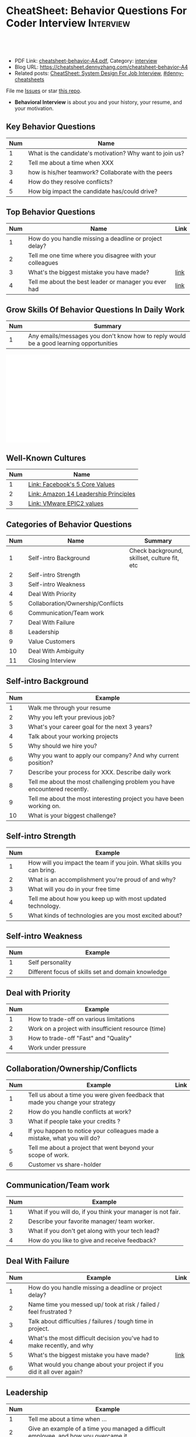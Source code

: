 * CheatSheet: Behavior Questions For Coder Interview              :Interview:
:PROPERTIES:
:type:     interview
:export_file_name: cheatsheet-behavior-A4.pdf
:END:

#+BEGIN_HTML
<a href="https://github.com/dennyzhang/cheatsheet.dennyzhang.com/tree/master/cheatsheet-behavior-A4"><img align="right" width="200" height="183" src="https://www.dennyzhang.com/wp-content/uploads/denny/watermark/github.png" /></a>
<div id="the whole thing" style="overflow: hidden;">
<div style="float: left; padding: 5px"> <a href="https://www.linkedin.com/in/dennyzhang001"><img src="https://www.dennyzhang.com/wp-content/uploads/sns/linkedin.png" alt="linkedin" /></a></div>
<div style="float: left; padding: 5px"><a href="https://github.com/dennyzhang"><img src="https://www.dennyzhang.com/wp-content/uploads/sns/github.png" alt="github" /></a></div>
<div style="float: left; padding: 5px"><a href="https://www.dennyzhang.com/slack" target="_blank" rel="nofollow"><img src="https://www.dennyzhang.com/wp-content/uploads/sns/slack.png" alt="slack"/></a></div>
</div>

<br/><br/>
<a href="http://makeapullrequest.com" target="_blank" rel="nofollow"><img src="https://img.shields.io/badge/PRs-welcome-brightgreen.svg" alt="PRs Welcome"/></a>
#+END_HTML

- PDF Link: [[https://github.com/dennyzhang/cheatsheet.dennyzhang.com/blob/master/cheatsheet-behavior-A4/cheatsheet-behavior-A4.pdf][cheatsheet-behavior-A4.pdf]], Category: [[https://cheatsheet.dennyzhang.com/category/interview/][interview]]
- Blog URL: https://cheatsheet.dennyzhang.com/cheatsheet-behavior-A4
- Related posts: [[https://cheatsheet.dennyzhang.com/cheatsheet-systemdesign-A4][CheatSheet: System Design For Job Interview]], [[https://github.com/topics/denny-cheatsheets][#denny-cheatsheets]]

File me [[https://github.com/dennyzhang/cheatsheet.dennyzhang.com/issues][Issues]] or star [[https://github.com/dennyzhang/cheatsheet.dennyzhang.com][this repo]].

- *Behavioral Interview* is about you and your history, your resume, and your motivation. 
** Key Behavior Questions
| Num | Name                                                     |
|-----+----------------------------------------------------------|
|   1 | What is the candidate's motivation? Why want to join us? |
|   2 | Tell me about a time when XXX                            |
|   3 | how is his/her teamwork? Collaborate with the peers      |
|   4 | How do they resolve conflicts?                           |
|   5 | How big impact the candidate has/could drive?            |
#+TBLFM: $1=@-1$1+1;N
** Top Behavior Questions
| Num | Name                                                     | Link |
|-----+----------------------------------------------------------+------|
|   1 | How do you handle missing a deadline or project delay?   |      |
|   2 | Tell me one time where you disagree with your colleagues |      |
|   3 | What's the biggest mistake you have made?                | [[https://www.myperfectresume.com/how-to/interview-tips/what-is-the-biggest-mistake-youve-made][link]] |
|   4 | Tell me about the best leader or manager you ever had    | [[https://www.thebalancecareers.com/how-to-answer-interview-questions-about-your-ideal-boss-2063848][link]] |
#+TBLFM: $1=@-1$1+1;N
** Grow Skills Of Behavior Questions In Daily Work
| Num | Summary                                                                                |
|-----+----------------------------------------------------------------------------------------|
|   1 | Any emails/messages you don't know how to reply would be a good learning opportunities |
#+TBLFM: $1=@-1$1+1;N

#+BEGIN_HTML
<iframe style="width:120px;height:240px;" marginwidth="0" marginheight="0" scrolling="no" frameborder="0" src="//ws-na.amazon-adsystem.com/widgets/q?ServiceVersion=20070822&OneJS=1&Operation=GetAdHtml&MarketPlace=US&source=ac&ref=qf_sp_asin_til&ad_type=product_link&tracking_id=dennyzhang-20&marketplace=amazon&region=US&placement=0312337361&asins=0312337361&linkId=9215d43db678251263203c0cd79b48bc&show_border=false&link_opens_in_new_window=false&price_color=333333&title_color=0066c0&bg_color=ffffff">
</iframe>
#+END_HTML
** Well-Known Cultures
| Num | Name                                  |
|-----+---------------------------------------|
|   1 | [[https://www.facebook.com/pg/facebookcareers/photos/?tab=album&album_id=1655178611435493][Link: Facebook's 5 Core Values]]        |
|   2 | [[https://www.amazon.jobs/en/principles][Link: Amazon 14 Leadership Principles]] |
|   3 | [[https://blogs.vmware.com/cfo/epic2-vmware-values/][Link: VMware EPIC2 values]]             |
#+TBLFM: $1=@-1$1+1;N

** Categories of Behavior Questions
| Num | Name                              | Summary                                      |
|-----+-----------------------------------+----------------------------------------------|
|   1 | Self-intro Background             | Check background, skillset, culture fit, etc |
|   2 | Self-intro Strength               |                                              |
|   3 | Self-intro Weakness               |                                              |
|   4 | Deal With Priority                |                                              |
|   5 | Collaboration/Ownership/Conflicts |                                              |
|   6 | Communication/Team work           |                                              |
|   7 | Deal With Failure                 |                                              |
|   8 | Leadership                        |                                              |
|   9 | Value Customers                   |                                              |
|  10 | Deal With Ambiguity               |                                              |
|  11 | Closing Interview                 |                                              |
#+TBLFM: $1=@-1$1+1;N

** Self-intro Background
| Num | Example                                                                   |
|-----+---------------------------------------------------------------------------|
|   1 | Walk me through your resume                                               |
|   2 | Why you left your previous job?                                           |
|   3 | What's your career goal for the next 3 years?                             |
|   4 | Talk about your working projects                                          |
|   5 | Why should we hire you?                                                   |
|   6 | Why you want to apply our company? And why current position?              |
|   7 | Describe your process for XXX. Describe daily work                        |
|   8 | Tell me about the most challenging problem you have encountered recently. |
|   9 | Tell me about the most interesting project you have been working on.      |
|  10 | What is your biggest challenge?                                           |
#+TBLFM: $1=@-1$1+1;N

** Self-intro Strength
| Num | Example                                                              |
|-----+----------------------------------------------------------------------|
|   1 | How will you impact the team if you join. What skills you can bring. |
|   2 | What is an accomplishment you're proud of and why?                   |
|   3 | What will you do in your free time                                   |
|   4 | Tell me about how you keep up with most updated technology.          |
|   5 | What kinds of technologies are you most excited about?               |
#+TBLFM: $1=@-1$1+1;N

#+BEGIN_HTML
<a href="https://cheatsheet.dennyzhang.com"><img align="right" width="185" height="37" src="https://raw.githubusercontent.com/dennyzhang/cheatsheet.dennyzhang.com/master/images/cheatsheet_dns.png"></a>
#+END_HTML
** Self-intro Weakness               
| Num | Example                                            |
|-----+----------------------------------------------------|
|   1 | Self personality                                   |
|   2 | Different focus of skills set and domain knowledge |
#+TBLFM: $1=@-1$1+1;N

** Deal with Priority                
| Num | Example                                             |
|-----+-----------------------------------------------------|
|   1 | How to trade-off on various limitations             |
|   2 | Work on a project with insufficient resource (time) |
|   3 | How to trade-off "Fast" and "Quality"               |
|   4 | Work under pressure                                 |
#+TBLFM: $1=@-1$1+1;N

** Collaboration/Ownership/Conflicts 
| Num | Example                                                                         | Link |
|-----+---------------------------------------------------------------------------------+------|
|   1 | Tell us about a time you were given feedback that made you change your strategy |      |
|   2 | How do you handle conflicts at work?                                            |      |
|   3 | What if people take your credits ?                                              |      |
|   4 | If you happen to notice your colleagues made a mistake, what you will do?       |      |
|   5 | Tell me about a project that went beyond your scope of work.                    |      |
|   6 | Customer vs share-holder                                                        |      |
#+TBLFM: $1=@-1$1+1;N

[[image-blog:Star Principle][https://raw.githubusercontent.com/dennyzhang/cheatsheet.dennyzhang.com/master/cheatsheet-behavior-A4/mystar.png]]
** Communication/Team work           
| Num | Example                                                     |
|-----+-------------------------------------------------------------|
|   1 | What if you will do, if you think your manager is not fair. |
|   2 | Describe your favorite manager/ team worker.                |
|   3 | What if you don't get along with your tech lead?            |
|   4 | How do you like to give and receive feedback?               |
#+TBLFM: $1=@-1$1+1;N
#+BEGIN_HTML
<a href="https://cheatsheet.dennyzhang.com"><img align="right" width="185" height="37" src="https://raw.githubusercontent.com/dennyzhang/cheatsheet.dennyzhang.com/master/images/cheatsheet_dns.png"></a>
#+END_HTML

** Deal With Failure                 
| Num | Example                                                                 | Link |
|-----+-------------------------------------------------------------------------+------|
|   1 | How do you handle missing a deadline or project delay?                  |      |
|   2 | Name time you messed up/ took at risk / failed / feel frustrated ?      |      |
|   3 | Talk about difficulties / failures / tough time in project.             |      |
|   4 | What's the most difficult decision you've had to make recently, and why |      |
|   5 | What's the biggest mistake you have made?                               | [[https://www.myperfectresume.com/how-to/interview-tips/what-is-the-biggest-mistake-youve-made][link]] |
|   6 | What would you change about your project if you did it all over again?  |      |
#+TBLFM: $1=@-1$1+1;N                                                                     

** Leadership                        
| Num | Example                                                                                   |
|-----+-------------------------------------------------------------------------------------------|
|   1 | Tell me about a time when ...                                                             |
|   2 | Give an example of a time you managed a difficult employee, and how you overcame it.      |
|   3 | How do you deal with people who disagree with you?                                        |
|   4 | Walk me through a time you managed a complex team project. How you approach and delegate? |
|   5 | Tell me about the best leader or manager you ever had                                     |
#+TBLFM: $1=@-1$1+1;N                                                                     

[[image-blog:Amazon 14 Leadership][https://cheatsheet.dennyzhang.com/wp-content/uploads/2019/10/amazon-14-leadership.png]]
** Value Customers 
| Num | Example                                                                                  |
|-----+------------------------------------------------------------------------------------------|
|   1 | How do you plan to ensure that your focus is always on improving the customer experience |
|   2 | (?) Tell me about a time you had to think outside the box to complete a task.            |
|   3 | Customer benefits vs Share-holder's benefits                                             |
#+TBLFM: $1=@-1$1+1;N                                                                     

** Deal With Ambiguity
|Num| Example                                                             |
|------+---------------------------------------------------------------------|
|    1 | Tell me about a time you had to deal with ambiguity                 |
|    2 | Describe a situation where you had to make a decision without data. |
#+TBLFM: $1=@-1$1+1;N                                                                     

** Closing Interview
| Num | Example                                            |
|-----+----------------------------------------------------|
|   1 | Do you have some questions for me or our project?  |
|   2 | What is a typical day for you?                     |
|   3 | What is the key to be successful in your position? |
#+TBLFM: $1=@-1$1+1;N                                                                     

** Reference
| Num       | Example                                                                             |
|-----------+-------------------------------------------------------------------------------------|
| Reference | [[https://www.amazon.jobs/en/principles][Link: Amazon Leadership Principles]], [[https://www.youtube.com/watch?v=PJKYqLP6MRE&t=3s][YouTube: Intro to Behavioural Interviews]]        |
| Reference | [[https://hire.google.com/articles/leadership-interview-questions/][Google: 10 leadership interview questions]], [[https://hire.google.com/articles/7-proven-job-interview-questions/][Google: 7 Proven Job Interview Questions]] |

** More Resources
License: Code is licensed under [[https://www.dennyzhang.com/wp-content/mit_license.txt][MIT License]].

#+BEGIN_HTML
<a href="https://cheatsheet.dennyzhang.com"><img align="right" width="201" height="268" src="https://raw.githubusercontent.com/USDevOps/mywechat-slack-group/master/images/denny_201706.png"></a>

<a href="https://cheatsheet.dennyzhang.com"><img align="right" src="https://raw.githubusercontent.com/dennyzhang/cheatsheet.dennyzhang.com/master/images/cheatsheet_dns.png"></a>
#+END_HTML
* org-mode configuration                                           :noexport:
#+STARTUP: overview customtime noalign logdone showall
#+DESCRIPTION:
#+KEYWORDS:
#+LATEX_HEADER: \usepackage[margin=0.6in]{geometry}
#+LaTeX_CLASS_OPTIONS: [8pt]
#+LATEX_HEADER: \usepackage[english]{babel}
#+LATEX_HEADER: \usepackage{lastpage}
#+LATEX_HEADER: \usepackage{fancyhdr}
#+LATEX_HEADER: \pagestyle{fancy}
#+LATEX_HEADER: \fancyhf{}
#+LATEX_HEADER: \rhead{Updated: \today}
#+LATEX_HEADER: \rfoot{\thepage\ of \pageref{LastPage}}
#+LATEX_HEADER: \lfoot{\href{https://github.com/dennyzhang/cheatsheet.dennyzhang.com/tree/master/cheatsheet-behavior-A4}{GitHub: https://github.com/dennyzhang/cheatsheet.dennyzhang.com/tree/master/cheatsheet-behavior-A4}}
#+LATEX_HEADER: \lhead{\href{https://cheatsheet.dennyzhang.com/cheatsheet-slack-A4}{Blog URL: https://cheatsheet.dennyzhang.com/cheatsheet-behavior-A4}}
#+AUTHOR: Denny Zhang
#+EMAIL:  denny@dennyzhang.com
#+TAGS: noexport(n)
#+PRIORITIES: A D C
#+OPTIONS:   H:3 num:t toc:nil \n:nil @:t ::t |:t ^:t -:t f:t *:t <:t
#+OPTIONS:   TeX:t LaTeX:nil skip:nil d:nil todo:t pri:nil tags:not-in-toc
#+EXPORT_EXCLUDE_TAGS: exclude noexport
#+SEQ_TODO: TODO HALF ASSIGN | DONE BYPASS DELEGATE CANCELED DEFERRED
#+LINK_UP:
#+LINK_HOME:
* misc                                                             :noexport:

[[color:#c7254e][Common Pitfalls To Avoid:]]

1. Fake something to make yourself look better.
- Take credits of others' work.
- Show signals of being negative or no energy

[[color:#c7254e][Fundamental Questions:]]

1. Why you want to join us? [[color:#c7254e][How you can benefit from us]].
- What you can provide? [[color:#c7254e][How we can benefit from you]].
- [[color:#c7254e][Self Intro]]: Introduce your experience and yourself.

| Talk to the point + solid supportings | Interviewers can easily get tired or distracted.                                    |
| Hands-on experience matters           | Point our your relevant working experience for current topic                        |
* https://www.1point3acres.com/bbs/forum.php?mod=viewthread&tid=209651&extra=page%3D1%26filter%3Dsortid%26sortid%3D192%26sortid%3D192 :noexport:
* TODO https://www.1point3acres.com/bbs/forum.php?mod=viewthread&tid=307462&extra=page%3D1%26filter%3Dsortid%26orderby%3Dheats%26sortid%3D311%26sortid%3D311%26orderby%3Dheats :noexport:
* TODO Google behavior questions                                   :noexport:
Google 很少问 BQ,准备下面几个就够用了:
自我介绍
Resume 上的内容
Why Google
Greatest experience or project
* TODO https://www.1point3acres.com/bbs/thread-551630-1-1.html     :noexport:
* TODO 首先要避免 pre-commitment, 对于"你期待的薪资是多少？"这个问题 :noexport:
If you do not mind, can you tell me the rage of SDE 2 at XXX?

huh, it depends, by the way, what is the earliest date I can start work?

https://www.1point3acres.com/bbs/forum.php?mod=viewthread&tid=533501&extra=page%3D7%26filter%3Ddigest%26digest%3D1%26sortid%3D192%26digest%3D1%26sortid%3D192
谈谈如何与HR negotiate package|一亩三分地求职版
* TODO https://www.1point3acres.com/bbs/thread-563886-1-1.html     :noexport:
* TODO What are key events in your work history                    :noexport:
https://www.facebook.com/careers/life/preparing-for-your-software-engineering-interview-at-facebook/
Know yourself: Take the time to review your own resume as your interviewer will almost certainly ask about key events in your work history.
* #  --8<-------------------------- separator ------------------------>8-- :noexport:
* TODO questions                                                   :noexport:
https://www.1point3acres.com/bbs/thread-560499-1-1.html
面狗家的下面必看啊（怕惹麻烦所以加个隐藏）
以前狗家5轮都是coding或者system design（除非你面的是manager）.大约半年前加了一个behavioral and leaderhsip round,所以如果你是L3,你会有4轮coding和一个BQ.但是HR好像没有给很多hint怎么准备.题目无非就是你讲故事,或者问你这个情况你会怎么做.大家不要误会那个leadership是要怎么管理别人.老美的leadership含义很广,对L3/4/5来说,leadership其实是怎么管理自己-自己的项目,进度,成长,沟通等等.Behavioral那都是common sense了,team work什么的.

亚麻的那个军规16条很好,可以做基础.狗家自己特别的是:
- 你得能管理自己的项目和进度,能够prioritize自己的项目.根据什么标准prioritize？你自己的喜好吗？亚麻军规里其实有,我不敢说的太明了.其实都是common sense
- 需求不明确怎么办？你会自己想办法吗？还是依赖别人？Project的需求总在变,你会撂摊子不干了,或者抱怨连天吗？
- 亚麻里有个having backbone,那是指manager.如果你的同事做了不好的事或者决定呢？你会视而不见或者和稀泥吗？想想狗家"不做恶"的信条,想想你怎么融入啊？

需要准备至少3-4个故事,比如怎么处理和team里的人的conflict,项目要miss deadline了怎么办的等等.实在没有？那也要编啊.一定要有细节,因为面试官会问得很细.还有一句"废话",要显示出你对产品的热情,对自己职业的热情,而不是就安于一个"码农",说说你怎么提高自己的,online course? open source project？

说实话我不觉得这种对非manager的BQ面试有什么用,只能过滤一下无脑的愣头青吧.但是你只要知道面试官想听的keyword,还是比涮题简单的吧.

另外,我们写面试报告的时候,不能用he or she,就是不想透露任何在HC环节能引起歧视的信息,包括年龄,种族等等.狗家在这点上真是很nice和认真的.所以大家回答问题的时候,可千万别一不小心说漏了嘴.那很可能是一票否决.
* TODO 问BQ(behavioral question)时,他们到底在问什么               :noexport:
https://www.1point3acres.com/bbs/thread-566677-1-1.html
#+BEGIN_EXAMPLE
历时2个多月的刷题和无数拒信后,楼主终于转专业上岸了,写一些关于BQ的经验回报地里吧.关于我认为的BQ问题的潜台词,我给您翻译翻译,这些BQ到底在问什么？现在BQ越来越重要了,我碰到两次面试,有一轮就是只问BQ,连续40分钟BQ快问快答,人都要疯掉了,说得口干舌燥.这里写一些常见的BQ吧,基本属于必考感觉.

介绍一个你最喜欢的项目？介绍下简历？介绍下自己？

翻译:有没有看职位要求？说说职位要求要找什么人？你是这样的人么？介绍一个你最符合这个职位要求的项目,最后强调你是good fit

你最大的缺点/失败？

翻译:你一个无伤大雅的小缺点/失败是什么？你从以前的哪个项目知道自己有这个缺点/失败？知道以后学到了什么教训？在后面哪个项目中吸取了这个教训,做了什么,取得了什么结果？

你最大的优点？

翻译:我知道你很牛,你哪个特质最符合这个职位的要求,并且在最后强调你的某某优点让你是一个good fit for this position

为什么选我们这个公司？

翻译:公司的mission是什么？我的career goal和你们公司的mission完美契合;职位的要求是什么？我的背景和能力和这个职位的要求完美契合.最后强调你是good fit

怎么知道这个职位的？

翻译:如实回答就行,我一般都说career fair和公司的工程师聊了聊,关键是最后要再重复一遍,据我了解,这个职位是干啥或者需要啥,我以前也在做这个或者有相关的技能,所以good fit

队友/同事不干活/很难相处咋办？

翻译:你有没有经常和队友/同事主动沟通？你愿不愿意为了团队,帮队友/同事分担一些工作？能不能以非常职业的方式解决这个问题？

队友/同事不同意你的观点咋办？

翻译:你有没有自己花一些时间做一个数字化（quantitative）的比较？有没有向队友/同事提交一个详细的报告或者比较（report/strong case）来说服ta？会不会有效的沟通？

你怎么定义成功？

翻译:一般我都说达到自己制定的目标就算成功,这样容易说;那就可以理解为你有没有为自己制定目标？你的目标是啥？你现在完成的怎么样？未来在这个公司想怎么发展自己？（develop tech stack,gain more domain knowledge,see myself in postion of senior engiener in xx years）

被安排了一个很难的任务咋办？

翻译:你会不会和你的老板沟通？你会不会和你的同事沟通？你会不会提出合理的要求？能不能以非常职业的方式解决这个问题？

任务的due被提前了咋办？有没有身背数个deadline的经历？
以下内容需要积分高于 20 您已经可以浏览

翻译:你是怎么管理你的时间的？比如日历上设置好项目,还有提醒;你会不会根据工作的优先级安排你的时间？你会不会为了项目组的整体利益考虑（best interest of my team）,舍弃一些个人利益？比如为了毕设,自己的考试就不投入太多时间;会不会和别人沟通寻找解决方案？如果你是组长,你知道due提前了会不会采取措施？比如立刻开会,重新安排这个项目后面的任务和时间节点.

为什么你是xx专业,却想做sde/ds/mle？

翻译:你之前哪段项目/实习经历做了有关sde/ds/mle的啥？你产生了啥影响,取得了啥结果？你是不是很享受你的产出？（是,所以我想转）
#+END_EXAMPLE
* Review behavior question                                         :noexport:
- There are lots of common-sense and easy tips
  Before fighting back, understand what they want? Might not be as much as you thought.
  For credential management, no plain text are common sense. But kepts getting ignored.
* #  --8<-------------------------- separator ------------------------>8-- :noexport:
* TODO local notes                                                 :noexport:
** TODO How to nail down a tech person                             :noexport:
** TODO How to avoid shitty project?                               :noexport:
* TODO amazon leadership                                           :noexport:
https://leetcode.com/discuss/interview-question/437082/amazon-behavioral-questions-leadership-principles-lp
1.https://interviewgenie.com/blog-1/category/Amazon+interviews
2.https://www.youtube.com/channel/UCw0uQHve23oMWgQcTTpgQsQ/playlists
3.https://medium.com/@scarletinked/are-you-the-leader-were-looking-for-interviewing-at-amazon-8301d787815d

Tell me about a situation where you had a conflict with someone on your team. What was it about? What did you do? How did they react? What was the outcome?

Give an example of when you saw a peer struggling and decided to step in and help. What was the situation and what actions did you take? What was the outcome?
Tell me about a time you committed a mistake?

Tell me about a time when your earned your teammate's trust?

Tell me about a time when you couldn't meet your deadline?

Tell me about a time when your teammate didn't agree with you? What did you do?

Tell me about a time when you invented something?

Tell me about a time when you took important decision without any data?

Tell me about a time when you helped one of your teammates?

Have you ever been in a situation where you had to make a choice among a few options, but did not have a lot of time to explore each option

Have you ever failed at something? What did you learn from it?

name time when you went out of your way to help someone?

Time when you came up with novel solution.
Received negative feedback from manager and how you responded.
Time when you went above and beyond your job responsibilities.
Time when you did not have enough data and had to use judgement to make decision.
Time when you helped someone in their work.
Time when you helped someone grow in career and it benefited them.
Time when you helped someone grow but did not benefit them.
Time when you were 75% through a project and realized you had the wrong goal.
Time when your team members were not supporting something but you pushed and went for a more optimal solution.
Time when you pushed back a decision from your management for better long term benefits.
Time when you failed to meet your commitment

Tell me about yourself. Tell me about a project you're working on.

Time when you were working on a project on a time constraint

Time when you didn't meet a deadline

Time when you needed help from somebody

Tell me about yourself.
Tell me about a time you had to help a team member struggling with a task.
Tell me about a time you faced an obstacle and how you overcame it.

Tell me about one of your projects?
Tell me about one of your projects so the same as the first guy.
Tell me a time you took some on some risk

Have you ever gone out of your way to help a peer? (ownership)
Have you ever had to make a tough decision without consulting anybody? (bias for action)
asked me about my past projects that I've worked on and gave me detailed explaination about the Internship.

Tell me about a time when you learned new technologies
Tell me about a time when you took a decision on your own without the manager's prior approval
Tell me about a time you had multiple solutions and you had to select an optimal one

Tell me about a time when you innovated and exceeded the expectation

Tell me about a time where you had to make a decision based on limited information and how it impacted the outcome.

Tell me about a time where you had limited time and how it impacted

Tell me about a time where you did not know something and how you tackled it(Something related to it)

first one was about handling a tight deadline, second is setbacks on projects?

Handling a tight deadline
How would you help a new employee who is facing technical difficulties?

disagree and commit and ownership LPs.

Tell me about your yourself (the general icebreaker).
Tell me about tim when you faced a difficult challenge.
Tell me about a time when you needed help from someone during a project.

Tell me about a time when you thought of an unpopular idea.
Tell me about a time when you had to decide upon something without consulting your superior.
Tell me about a time when you had to face tight time constraints during a project.

Tell me about yourself.
Tell me about a time when you did not meet your deadlines for a project.
Tell me about a time when you had conflicting ideas with your teammates and how did you resolve them?

a project you're proud of
a time when you faced a setback initially but still achieved the goal.
a time when you had to cut corners to meet a deadline

"Tell me about a time when you felt under pressure that you wouldn't be able to get something done or had to take a pivot at the last minute"

I will update the list regularly
Hope this helps

Source: LeetCode Interview experiences!!!!
* [面试经验] LP/Behavior Question面试需要注意的细节 - 面试官是怎么想的 :noexport:
https://www.1point3acres.com/bbs/forum.php?mod=viewthread&tid=580119

#+BEGIN_EXAMPLE
在亚麻工作了三年多，作为面试官/shadower也参加了三十多场面试，感觉Behavior question上华人多少有些吃亏，想在这里总结一下。
以下说的都是个人体验，如果不认同/有补充的话欢迎友好讨论。

Behavior Question首先最大的一点是要真实。面试官问LP目的是为了招进来一个不仅代码能力强而且工作靠谱沟通顺畅的同事，而不是招个满嘴跑火车的人当码农。

要能够给面试官真实的感觉，回答要具体有逻辑。比如说面试官问：
Why our company?（不过据我所知这个问题不是亚麻的风格，一般除非你背景和职位很不符合才会这么问）
回答This is my dream company就不是一个很具体的答案，把work hard have fun make history背出来也不行（背这个可能还会让面试官觉得你姿态太低）。要指出公司的特色，解释为什么这种特色吸引你。如果投的是具体的role，顺便也解释一下为什么申请这个组/部门而不是别的。
比如亚马逊就是业务范围广，云服务领先，非常有执行力和创造力并且Customer-centric（AWS/Alexa/kindle 都是先驱性的产品）。在亚马逊工作能够让我有很多学习的机会。AWS这么大的scale的云服务，其中的Technical Challenge非常的让我感兴趣。

一般BQ会从简历问题开始问，简历上的项目经历不要写的太大，实事求是的写，不然问出来实际内容和简历描述相差甚远就尴尬了。面试官会就着一些技术细节问，目的是为了确保你真的做过这个项目。

亚麻的LP是有公开题库的，回答根据STAR原则就好。还是要具体有干货，当然是以不违反前公司隐私的前提下。

新人/工作经验不多的人没有什么decision making的经历，因此最容易问的是Deliver result，dive deep和ownership，其次是learn and be curious。
Dive deep和ownership大部分情况下是互通的。我见过最具体的一个例子，技术细节记不清了。说Interviewee在看dashboard时发现产品（当然他事先介绍过这个产品大概内容和构造）的performance not stable，latency graph has unexpected spike。他自学了一个profiling tool（他说了名字我不记得了）在分析性能之后找到了bug并且提升了产品性能和稳定性。他还简单介绍了一下这个bug是多线程死锁后造成的，因为死锁后有timeout和retry所以产品功能上没有影响。然后他利用这个profiling tool设置了新的alarm帮助更好地发现类似的bug。这个例子可以横跨learn and be curious, ownership 和 diving deep，很有说服力。

有几年工作经历的面试会有一些decision making experience，这种情况下会问are right a lot, having backbone, disagree&commit这些。总的来说我们要给自己建立的人设是积极沟通/解决问题，积极help team and product to improve。

有些tricky的问题，比如队友不干活怎么办，简单的回答“把活揽了”或者“跟老板告状”都是不合适的。还是要表现自己努力带领队友提升。举例(我现编的）:
My teammate needs a lot of help on debugging. when I helped him debugging, I realized his developing tool wasn't well setup and he was using merely print log to debug. I coached him to use the XXX and shared a few learning material to him. his developing speed was improved.
或者My teammate was not making progress on a project, so I asked to help and found out he was stuck in a dilemma, where coding modularity and performance conflicts and he couldn't make a decision. We went through a few design patterns and searched some language features, and realized that the XX feature of XX language can help solving this issue. In the end He was able to finish the project successfully.

还有些tricky的题比如你有没有出于紧急情况下“先斩后奏”过。这个是考察Deliver result但同时也牵涉all right a lot，反映的是你在时间紧迫的状态下做出了自己认为最有利于customer的决定（要解释为什么你认为这么做有利于customer），并且事后证明确实保护了customer的利益。需要注意的是当时未经讨论批准的decision不能是一个 one way door，不然可能就把后人坑了。

如果面亚麻BQ的话，建议准备一个product management的例子（deal with ambiguity啊，赶deadline啊之类的），一个debug 例子（dive deep），一个solve challenging problem的例子，一个teamwork的例子。最后严重不建议编例子！！举的例子最好都是真的，不然面试官一眼能看出来，就着技术细节多问几句就露馅了。骗人是很大的negative datapoint！

面试官也是人，招的是未来的同事，就想象一下靠谱的同事应该是什么样的，往这上面靠就好了。然后想说的是大家在家还要多多练口语，不然出现单词说串了或者意思表达不明确就很亏，说话不用急不用赶，想清楚了慢慢说。我就先想到哪写到哪吧，有别的再加。
post_newreply
#+END_EXAMPLE
* [面试经验] 亚麻详细准备经过 BQ准备资料                           :noexport:
https://www.1point3acres.com/bbs/forum.php?mod=viewthread&tid=532862
